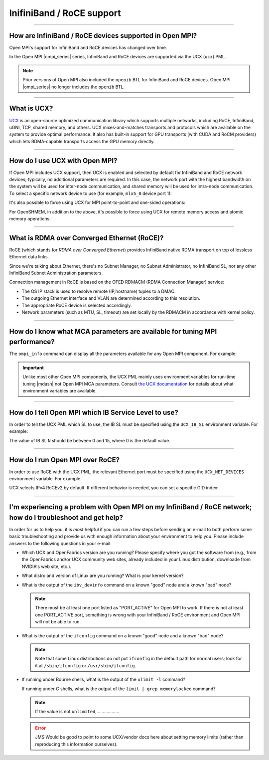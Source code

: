 InifiniBand / RoCE support
==========================

.. JMS How can I create a TOC just for this page here at the top?

/////////////////////////////////////////////////////////////////////////

How are InfiniBand / RoCE devices supported in Open MPI?
--------------------------------------------------------

Open MPI's support for InfiniBand and RoCE devices has changed over
time.

In the Open MPI |ompi_series| series, InfiniBand and RoCE devices are
supported via the UCX (``ucx``) PML.

.. note:: Prior versions of Open MPI also included the ``openib`` BTL
          for InfiniBand and RoCE devices.  Open MPI |ompi_series| no
          longer includes the ``openib`` BTL.

/////////////////////////////////////////////////////////////////////////

What is UCX?
------------

`UCX <https://www.openucx.org/>`_ is an open-source optimized
communication library which supports multiple networks, including
RoCE, InfiniBand, uGNI, TCP, shared memory, and others. UCX
mixes-and-matches transports and protocols which are available on the
system to provide optimal performance. It also has built-in support
for GPU transports (with CUDA and RoCM providers) which lets
RDMA-capable transports access the GPU memory directly.

/////////////////////////////////////////////////////////////////////////

How do I use UCX with Open MPI?
-------------------------------

If Open MPI includes UCX support, then UCX is enabled and selected by
default for InfiniBand and RoCE network devices; typically, no
additional parameters are required.  In this case, the network port
with the highest bandwidth on the system will be used for inter-node
communication, and shared memory will be used for intra-node
communication.  To select a specific network device to use (for
example, ``mlx5_0`` device port 1):

.. code-block::
   :linenos:

   shell$ mpirun -x UCX_NET_DEVICES=mlx5_0:1 ...

It's also possible to force using UCX for MPI point-to-point and
one-sided operations:

.. code-block::
   :linenos:

   shell$ mpirun --mca pml ucx --mca osc ucx ...

For OpenSHMEM, in addition to the above, it's possible to force using
UCX for remote memory access and atomic memory operations:

.. code-block::
   :linenos:

   shell$ mpirun --mca pml ucx --mca osc ucx --mca scoll ucx --mca atomic ucx ...

/////////////////////////////////////////////////////////////////////////

What is RDMA over Converged Ethernet (RoCE)?
--------------------------------------------

RoCE (which stands for *RDMA over Converged Ethernet*) provides
InfiniBand native RDMA transport on top of lossless Ethernet data
links.

Since we're talking about Ethernet, there's no Subnet Manager, no
Subnet Administrator, no InfiniBand SL, nor any other InfiniBand
Subnet Administration parameters.

Connection management in RoCE is based on the OFED RDMACM (RDMA
Connection Manager) service:

* The OS IP stack is used to resolve remote (IP,hostname) tuples to
  a DMAC.
* The outgoing Ethernet interface and VLAN are determined according
  to this resolution.
* The appropriate RoCE device is selected accordingly.
* Network parameters (such as MTU, SL, timeout) are set locally by
  the RDMACM in accordance with kernel policy.

/////////////////////////////////////////////////////////////////////////

How do I know what MCA parameters are available for tuning MPI performance?
---------------------------------------------------------------------------

The ``ompi_info`` command can display all the parameters available for
any Open MPI component.  For example:

.. code-block::
   :linenos:

   shell$ ompi_info --param pml ucx --level 9

.. important:: Unlike most other Open MPI components, the UCX PML
               mainly uses environment variables for run-time tuning
               |mdash| not Open MPI MCA parameters.  Consult `the UCX
               documentation
               <https://www.openucx.org/documentation/>`_ for details
               about what environment variables are available.

/////////////////////////////////////////////////////////////////////////

How do I tell Open MPI which IB Service Level to use?
-----------------------------------------------------

In order to tell the UCX PML which SL to use, the IB SL must be
specified using the ``UCX_IB_SL`` environment variable.  For example:

.. code-block::
   :linenos:

   shell$ mpirun --mca pml ucx -x UCX_IB_SL=N ...

The value of IB SL ``N`` should be between 0 and 15, where 0 is the
default value.

/////////////////////////////////////////////////////////////////////////

How do I run Open MPI over RoCE?
--------------------------------

In order to use RoCE with the UCX PML, the relevant Ethernet port must
be specified using the ``UCX_NET_DEVICES`` environment variable.  For
example:

.. code-block::
   :linenos:

   shell$ mpirun --mca pml ucx -x UCX_NET_DEVICES=mlx5_0:1 ...

UCX selects IPv4 RoCEv2 by default. If different behavior is needed,
you can set a specific GID index:

.. code-block::
   :linenos:

   shell$ mpirun --mca pml ucx -x UCX_NET_DEVICES=mlx5_0:1 -x UCX_IB_GID_INDEX=1 ...

/////////////////////////////////////////////////////////////////////////

I'm experiencing a problem with Open MPI on my InfiniBand / RoCE network; how do I troubleshoot and get help?
-------------------------------------------------------------------------------------------------------------

In order for us to help you, it is *most* helpful if you can run a few
steps before sending an e-mail to both perform some basic
troubleshooting and provide us with enough information about your
environment to help you.  Please include answers to the following
questions in your e-mail:

* Which UCX and OpenFabrics version are you running?  Please specify
  where you got the software from (e.g., from the OpenFabrics and/or
  UCX community web sites, already included in your Linux
  distribution, downloade from NVIDIA's web site, etc.).

* What distro and version of Linux are you running?  What is your
  kernel version?

* What is the output of the ``ibv_devinfo`` command on a known "good"
  node and a known "bad" node?

  .. note:: There must be at least one port listed as "PORT_ACTIVE"
            for Open MPI to work.  If there is not at least one
            PORT_ACTIVE port, something is wrong with your InfiniBand
            / RoCE environment and Open MPI will not be able to run.

* What is the output of the ``ifconfig`` command on a known "good"
  node and a known "bad" node?

  .. note:: Note that some Linux distributions do not put ``ifconfig``
            in the default path for normal users; look for it at
            ``/sbin/ifconfig`` or ``/usr/sbin/ifconfig``.

* If running under Bourne shells, what is the output of the ``ulimit
  -l`` command?

  If running under C shells, what is the output of the ``limit | grep
  memorylocked`` command?

  .. note:: If the value is not ``unlimited``, .................

  .. error:: JMS Would be good to point to some UCX/vendor docs here
             about setting memory limits (rather than reproducing this
             information ourselves).
